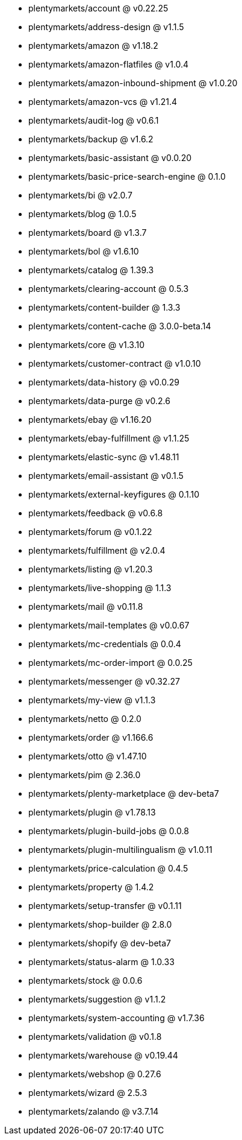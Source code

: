 * plentymarkets/account @ v0.22.25
* plentymarkets/address-design @ v1.1.5
* plentymarkets/amazon @ v1.18.2
* plentymarkets/amazon-flatfiles @ v1.0.4
* plentymarkets/amazon-inbound-shipment @ v1.0.20
* plentymarkets/amazon-vcs @ v1.21.4
* plentymarkets/audit-log @ v0.6.1
* plentymarkets/backup @ v1.6.2
* plentymarkets/basic-assistant @ v0.0.20
* plentymarkets/basic-price-search-engine @ 0.1.0
* plentymarkets/bi @ v2.0.7
* plentymarkets/blog @ 1.0.5
* plentymarkets/board @ v1.3.7
* plentymarkets/bol @ v1.6.10
* plentymarkets/catalog @ 1.39.3
* plentymarkets/clearing-account @ 0.5.3
* plentymarkets/content-builder @ 1.3.3
* plentymarkets/content-cache @ 3.0.0-beta.14
* plentymarkets/core @ v1.3.10
* plentymarkets/customer-contract @ v1.0.10
* plentymarkets/data-history @ v0.0.29
* plentymarkets/data-purge @ v0.2.6
* plentymarkets/ebay @ v1.16.20
* plentymarkets/ebay-fulfillment @ v1.1.25
* plentymarkets/elastic-sync @ v1.48.11
* plentymarkets/email-assistant @ v0.1.5
* plentymarkets/external-keyfigures @ 0.1.10
* plentymarkets/feedback @ v0.6.8
* plentymarkets/forum @ v0.1.22
* plentymarkets/fulfillment @ v2.0.4
* plentymarkets/listing @ v1.20.3
* plentymarkets/live-shopping @ 1.1.3
* plentymarkets/mail @ v0.11.8
* plentymarkets/mail-templates @ v0.0.67
* plentymarkets/mc-credentials @ 0.0.4
* plentymarkets/mc-order-import @ 0.0.25
* plentymarkets/messenger @ v0.32.27
* plentymarkets/my-view @ v1.1.3
* plentymarkets/netto @ 0.2.0
* plentymarkets/order @ v1.166.6
* plentymarkets/otto @ v1.47.10
* plentymarkets/pim @ 2.36.0
* plentymarkets/plenty-marketplace @ dev-beta7
* plentymarkets/plugin @ v1.78.13
* plentymarkets/plugin-build-jobs @ 0.0.8
* plentymarkets/plugin-multilingualism @ v1.0.11
* plentymarkets/price-calculation @ 0.4.5
* plentymarkets/property @ 1.4.2
* plentymarkets/setup-transfer @ v0.1.11
* plentymarkets/shop-builder @ 2.8.0
* plentymarkets/shopify @ dev-beta7
* plentymarkets/status-alarm @ 1.0.33
* plentymarkets/stock @ 0.0.6
* plentymarkets/suggestion @ v1.1.2
* plentymarkets/system-accounting @ v1.7.36
* plentymarkets/validation @ v0.1.8
* plentymarkets/warehouse @ v0.19.44
* plentymarkets/webshop @ 0.27.6
* plentymarkets/wizard @ 2.5.3
* plentymarkets/zalando @ v3.7.14
